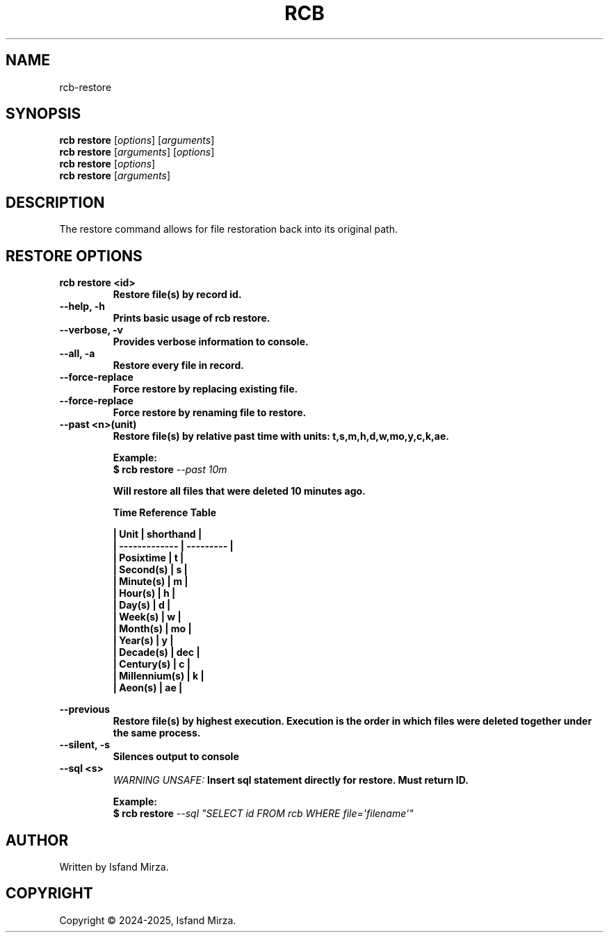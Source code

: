 .nh
.TH RCB 1 "0.11.0" RCB "User Manuals"
.SH \fBNAME\fR
rcb-restore
.SH \fBSYNOPSIS\fR
\fBrcb restore\fP [\fIoptions\fP] [\fIarguments\fP]
.br
\fBrcb restore\fP [\fIarguments\fP] [\fIoptions\fP]
.br
\fBrcb restore\fP [\fIoptions\fP]
.br
\fBrcb restore\fP [\fIarguments\fP]
.br
.SH \fBDESCRIPTION\fR
The restore command allows for file restoration back into its original path. 
.SH \fBRESTORE OPTIONS\fR
.PP
\fBrcb restore \<id\>
.br
.RS
Restore file(s) by record id.
.RE
.br
\fB--help, -h\fP 
.br
.RS
Prints basic usage of rcb restore.
.RE
.br
\fB--verbose, -v\fP 
.br
.RS
Provides verbose information to console.
.RE
.br
\fB--all, -a\fP
.br
.RS
Restore every file in record.
.RE
.br
\fB--force-replace\fP
.br
.RS
Force restore by replacing existing file.
.RE
.br
\fB--force-replace\fP
.br
.RS
Force restore by renaming file to restore.
.RE
.br
\fB--past \<n\>(unit)\fP
.br
.RS
Restore file(s) by relative past time with units: t,s,m,h,d,w,mo,y,c,k,ae.

\fBExample:\fP
.br
\fB$ rcb restore\fP \fI--past 10m\fP

Will restore all files that were deleted 10 minutes ago.

\fBTime Reference Table\fP

| Unit          | shorthand |
.br
| ------------- | --------- |
.br
| Posixtime     | t         |
.br
| Second(s)     | s         |
.br
| Minute(s)     | m         |
.br
| Hour(s)       | h         |
.br
| Day(s)        | d         |
.br
| Week(s)       | w         |
.br
| Month(s)      | mo        |
.br
| Year(s)       | y         |
.br
| Decade(s)     | dec       |
.br
| Century(s)    | c         |
.br
| Millennium(s) | k         |
.br
| Aeon(s)       | ae        |
.br
.RE
.br

\fB--previous\fP
.br
.RS
Restore file(s) by highest execution. Execution is the order in which files were deleted together under the same process.
.RE
.br
\fB--silent, -s\fP
.br
.RS
Silences output to console
.RE
.br
\fB--sql \<s\>\fP
.br
.RS
\fIWARNING UNSAFE:\fP Insert sql statement directly for restore. Must return ID.

\fBExample:\fP
.br
\fB$ rcb restore\fP \fI--sql \(dqSELECT id FROM rcb WHERE file=\[aq]filename\[aq]\(dq\fP
.RE
.SH AUTHOR
Written by Isfand Mirza.
.SH COPYRIGHT
Copyright © 2024-2025, Isfand Mirza.
